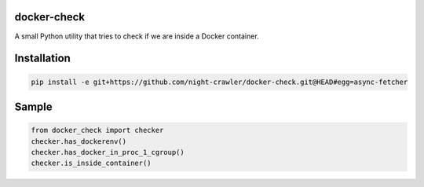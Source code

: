 docker-check
------------

A small Python utility that tries to check if we are inside a Docker container.


Installation
------------
.. code:: bash

    pip install -e git+https://github.com/night-crawler/docker-check.git@HEAD#egg=async-fetcher


Sample
------

.. code:: python

    from docker_check import checker
    checker.has_dockerenv()
    checker.has_docker_in_proc_1_cgroup()
    checker.is_inside_container()

